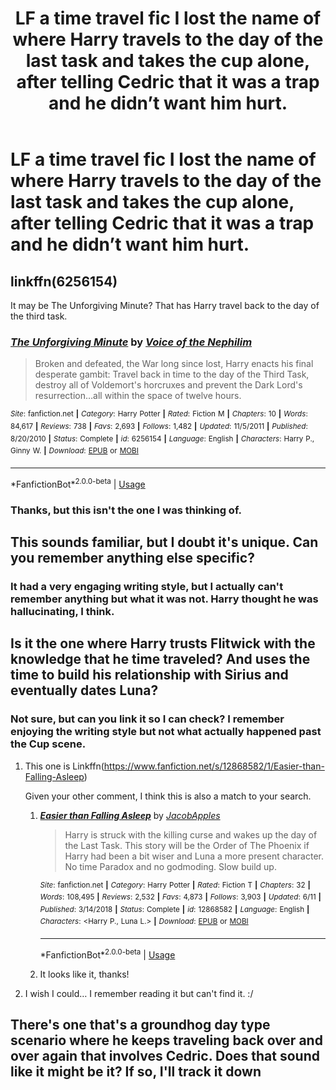 #+TITLE: LF a time travel fic I lost the name of where Harry travels to the day of the last task and takes the cup alone, after telling Cedric that it was a trap and he didn’t want him hurt.

* LF a time travel fic I lost the name of where Harry travels to the day of the last task and takes the cup alone, after telling Cedric that it was a trap and he didn’t want him hurt.
:PROPERTIES:
:Author: RushingRound
:Score: 9
:DateUnix: 1564447986.0
:DateShort: 2019-Jul-30
:FlairText: What's That Fic?
:END:

** linkffn(6256154)

It may be The Unforgiving Minute? That has Harry travel back to the day of the third task.
:PROPERTIES:
:Author: Avaday_Daydream
:Score: 3
:DateUnix: 1564449923.0
:DateShort: 2019-Jul-30
:END:

*** [[https://www.fanfiction.net/s/6256154/1/][*/The Unforgiving Minute/*]] by [[https://www.fanfiction.net/u/1508866/Voice-of-the-Nephilim][/Voice of the Nephilim/]]

#+begin_quote
  Broken and defeated, the War long since lost, Harry enacts his final desperate gambit: Travel back in time to the day of the Third Task, destroy all of Voldemort's horcruxes and prevent the Dark Lord's resurrection...all within the space of twelve hours.
#+end_quote

^{/Site/:} ^{fanfiction.net} ^{*|*} ^{/Category/:} ^{Harry} ^{Potter} ^{*|*} ^{/Rated/:} ^{Fiction} ^{M} ^{*|*} ^{/Chapters/:} ^{10} ^{*|*} ^{/Words/:} ^{84,617} ^{*|*} ^{/Reviews/:} ^{738} ^{*|*} ^{/Favs/:} ^{2,693} ^{*|*} ^{/Follows/:} ^{1,482} ^{*|*} ^{/Updated/:} ^{11/5/2011} ^{*|*} ^{/Published/:} ^{8/20/2010} ^{*|*} ^{/Status/:} ^{Complete} ^{*|*} ^{/id/:} ^{6256154} ^{*|*} ^{/Language/:} ^{English} ^{*|*} ^{/Characters/:} ^{Harry} ^{P.,} ^{Ginny} ^{W.} ^{*|*} ^{/Download/:} ^{[[http://www.ff2ebook.com/old/ffn-bot/index.php?id=6256154&source=ff&filetype=epub][EPUB]]} ^{or} ^{[[http://www.ff2ebook.com/old/ffn-bot/index.php?id=6256154&source=ff&filetype=mobi][MOBI]]}

--------------

*FanfictionBot*^{2.0.0-beta} | [[https://github.com/tusing/reddit-ffn-bot/wiki/Usage][Usage]]
:PROPERTIES:
:Author: FanfictionBot
:Score: 1
:DateUnix: 1564449935.0
:DateShort: 2019-Jul-30
:END:


*** Thanks, but this isn't the one I was thinking of.
:PROPERTIES:
:Author: RushingRound
:Score: 1
:DateUnix: 1564452934.0
:DateShort: 2019-Jul-30
:END:


** This sounds familiar, but I doubt it's unique. Can you remember anything else specific?
:PROPERTIES:
:Author: blandge
:Score: 2
:DateUnix: 1564448608.0
:DateShort: 2019-Jul-30
:END:

*** It had a very engaging writing style, but I actually can't remember anything but what it was not. Harry thought he was hallucinating, I think.
:PROPERTIES:
:Author: RushingRound
:Score: 1
:DateUnix: 1564452910.0
:DateShort: 2019-Jul-30
:END:


** Is it the one where Harry trusts Flitwick with the knowledge that he time traveled? And uses the time to build his relationship with Sirius and eventually dates Luna?
:PROPERTIES:
:Author: JavaliciousJean
:Score: 2
:DateUnix: 1564452936.0
:DateShort: 2019-Jul-30
:END:

*** Not sure, but can you link it so I can check? I remember enjoying the writing style but not what actually happened past the Cup scene.
:PROPERTIES:
:Author: RushingRound
:Score: 2
:DateUnix: 1564453752.0
:DateShort: 2019-Jul-30
:END:

**** This one is Linkffn([[https://www.fanfiction.net/s/12868582/1/Easier-than-Falling-Asleep]])

Given your other comment, I think this is also a match to your search.
:PROPERTIES:
:Author: karfoogle
:Score: 2
:DateUnix: 1564464011.0
:DateShort: 2019-Jul-30
:END:

***** [[https://www.fanfiction.net/s/12868582/1/][*/Easier than Falling Asleep/*]] by [[https://www.fanfiction.net/u/4453643/JacobApples][/JacobApples/]]

#+begin_quote
  Harry is struck with the killing curse and wakes up the day of the Last Task. This story will be the Order of The Phoenix if Harry had been a bit wiser and Luna a more present character. No time Paradox and no godmoding. Slow build up.
#+end_quote

^{/Site/:} ^{fanfiction.net} ^{*|*} ^{/Category/:} ^{Harry} ^{Potter} ^{*|*} ^{/Rated/:} ^{Fiction} ^{T} ^{*|*} ^{/Chapters/:} ^{32} ^{*|*} ^{/Words/:} ^{108,495} ^{*|*} ^{/Reviews/:} ^{2,532} ^{*|*} ^{/Favs/:} ^{4,873} ^{*|*} ^{/Follows/:} ^{3,903} ^{*|*} ^{/Updated/:} ^{6/11} ^{*|*} ^{/Published/:} ^{3/14/2018} ^{*|*} ^{/Status/:} ^{Complete} ^{*|*} ^{/id/:} ^{12868582} ^{*|*} ^{/Language/:} ^{English} ^{*|*} ^{/Characters/:} ^{<Harry} ^{P.,} ^{Luna} ^{L.>} ^{*|*} ^{/Download/:} ^{[[http://www.ff2ebook.com/old/ffn-bot/index.php?id=12868582&source=ff&filetype=epub][EPUB]]} ^{or} ^{[[http://www.ff2ebook.com/old/ffn-bot/index.php?id=12868582&source=ff&filetype=mobi][MOBI]]}

--------------

*FanfictionBot*^{2.0.0-beta} | [[https://github.com/tusing/reddit-ffn-bot/wiki/Usage][Usage]]
:PROPERTIES:
:Author: FanfictionBot
:Score: 1
:DateUnix: 1564464022.0
:DateShort: 2019-Jul-30
:END:


***** It looks like it, thanks!
:PROPERTIES:
:Author: RushingRound
:Score: 1
:DateUnix: 1564464253.0
:DateShort: 2019-Jul-30
:END:


**** I wish I could... I remember reading it but can't find it. :/
:PROPERTIES:
:Author: JavaliciousJean
:Score: 1
:DateUnix: 1564459378.0
:DateShort: 2019-Jul-30
:END:


** There's one that's a groundhog day type scenario where he keeps traveling back over and over again that involves Cedric. Does that sound like it might be it? If so, I'll track it down
:PROPERTIES:
:Author: huchamabacha
:Score: 1
:DateUnix: 1564494489.0
:DateShort: 2019-Jul-30
:END:
